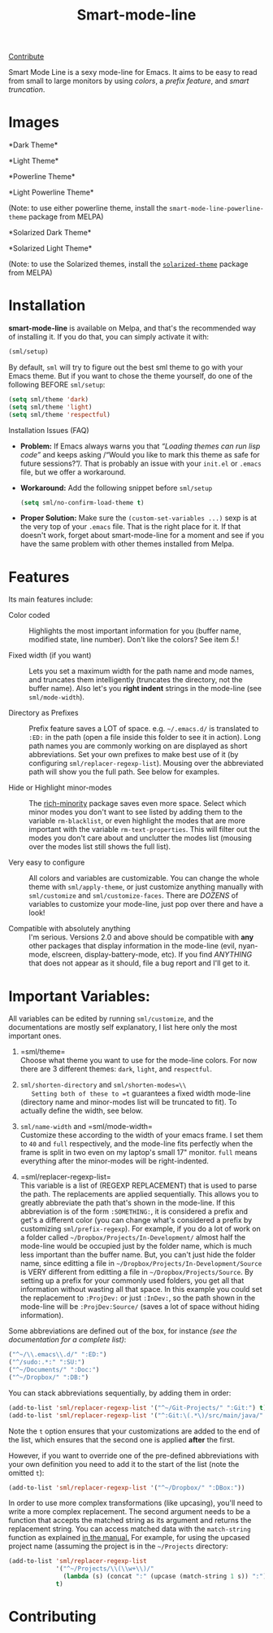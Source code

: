 #+TITLE: Smart-mode-line [[http://melpa.org/#/smart-mode-line][file:http://melpa.org/packages/smart-mode-line-badge.svg]] [[http://melpa.org/#/smart-mode-line][file:http://stable.melpa.org/packages/smart-mode-line-badge.svg]]

[[https://gratipay.com/Malabarba/][Contribute]]

Smart Mode Line is a sexy mode-line for Emacs. It aims to be easy to
read from small to large monitors by using /colors/, a /prefix feature/,
and /smart truncation/.

* Images

*Dark Theme*\\
[[https://raw.github.com/Malabarba/smart-mode-line/master/screenshot-2013-11-11-dark.png]]

*Light Theme*\\
[[https://raw.github.com/Malabarba/smart-mode-line/master/screenshot-2013-11-11-light.png]]

*Powerline Theme*\\
[[https://raw.github.com/Malabarba/smart-mode-line/master/screenshot-powerline-theme.png]]

*Light Powerline Theme*\\
[[https://raw.github.com/Malabarba/smart-mode-line/master/screenshot-light-powerline-theme.png]]

(Note: to use either powerline theme, install the
=smart-mode-line-powerline-theme= package from MELPA)

*Solarized Dark Theme*\\
[[https://cloud.githubusercontent.com/assets/601365/7131638/34a3b0f8-e247-11e4-8fd5-811365167d22.png]]

*Solarized Light Theme*\\
[[https://cloud.githubusercontent.com/assets/601365/7131637/34946ac6-e247-11e4-8e0e-35a47df70686.png]]

(Note: to use the Solarized themes, install the
[[https://github.com/bbatsov/solarized-emacs/][=solarized-theme=]]
package from MELPA)

* Installation

*smart-mode-line* is available on Melpa, and that's the recommended
way of installing it. If you do that, you can simply activate it with:

#+BEGIN_SRC emacs-lisp
    (sml/setup)
#+END_SRC

By default, =sml= will try to figure out the best sml theme to go with
your Emacs theme. But if you want to chose the theme yourself, do one
of the following BEFORE =sml/setup=:

#+BEGIN_SRC emacs-lisp
    (setq sml/theme 'dark)
    (setq sml/theme 'light)
    (setq sml/theme 'respectful)
#+END_SRC

**** Installation Issues (FAQ)

-  *Problem:* If Emacs always warns you that /“Loading themes can
    run lisp code”/ and keeps asking /“Would you like to mark this theme
   as
    safe for future sessions?”/. That is probably an issue with your
    =init.el= or =.emacs= file, but we offer a workaround.
-  *Workaround:* Add the following snippet before =sml/setup=

   #+BEGIN_SRC emacs-lisp
       (setq sml/no-confirm-load-theme t)
   #+END_SRC

-  *Proper Solution:* Make sure the =(custom-set-variables ...)= sexp
    is at the very top of your =.emacs= file. That is the right place
    for it. If that doesn't work, forget about smart-mode-line for a
    moment and see if you have the same problem with other themes
    installed from Melpa.

* Features

Its main features include:

- Color coded ::
   Highlights the most important information for you
   (buffer name, modified state, line number). Don't
   like the colors? See item /5./!

- Fixed width (if you want) ::
   Lets you set a maximum width for the path name and mode names, and
   truncates them intelligently (truncates the directory, not the
   buffer name). Also let's you *right indent* strings in the
   mode-line (see =sml/mode-width=).

- Directory as Prefixes ::
   Prefix feature saves a LOT of space. e.g. =~/.emacs.d/=
   is translated to =:ED:= in the path (open a file inside
   this folder to see it in action). Long path names you
   are commonly working on are displayed as short
   abbreviations. Set your own prefixes to make best use
   of it (by configuring =sml/replacer-regexp-list=). Mousing
   over the abbreviated path will show you the full
   path. See below for examples.

- Hide or Highlight minor-modes ::
   The [[https://github.com/Malabarba/rich-minority][rich-minority]]
   package saves even more space. Select which minor modes you don't
   want to see listed by adding them to the variable
   =rm-blacklist=, or even highlight the modes that are more
   important with the variable =rm-text-properties=. This will filter
   out the modes you don't care about and unclutter the modes list
   (mousing over the modes list still shows the full list).

- Very easy to configure ::
   All colors and variables are customizable. You can change the
   whole theme with =sml/apply-theme=, or just customize anything
   manually with =sml/customize= and =sml/customize-faces=. There are
   /DOZENS/ of variables to customize your mode-line, just pop over
   there and have a look!

- Compatible with absolutely anything ::
   I'm serious. Versions 2.0 and above should be compatible with
   *any* other packages that display information in the mode-line
   (evil, nyan-mode, elscreen, display-battery-mode, etc). If you
   find /ANYTHING/ that does not appear as it should, file a bug report
   and I'll get to it.

* Important Variables:

All variables can be edited by running =sml/customize=, and the
documentations are mostly self explanatory, I list here only the
most important ones.

1. =sml/theme=\\
    Choose what theme you want to use for the mode-line colors. For now
    there are 3 different themes: =dark=, =light=, and =respectful=.

2. =sml/shorten-directory= and =sml/shorten-modes=\\
    Setting both of these to =t= guarantees a fixed width mode-line
    (directory name and minor-modes list will be truncated to fit). To
    actually define the width, see below.

3. =sml/name-width= and =sml/mode-width=\\
    Customize these according to the width of your emacs frame. I set
    them to =40= and =full= respectively, and the mode-line fits
    perfectly when the frame is split in two even on my laptop's small
    17" monitor. =full= means everything after the minor-modes will be
    right-indented.

4. =sml/replacer-regexp-list=\\
    This variable is a list of (REGEXP REPLACEMENT) that is used
    to parse the path. The replacements are applied
    sequentially. This allows you to greatly abbreviate the path
    that's shown in the mode-line. If this abbreviation is of
    the form =:SOMETHING:=, it is considered a prefix and get's
    a different color (you can change what's considered a prefix
    by customizing =sml/prefix-regexp=).
    For example, if you do a lot of work on a folder called
    =~/Dropbox/Projects/In-Development/= almost half the
    mode-line would be occupied just by the folder name, which
    is much less important than the buffer name. But, you can't
    just hide the folder name, since editting a file in
    =~/Dropbox/Projects/In-Development/Source= is VERY different
    from editting a file in =~/Dropbox/Projects/Source=. By
    setting up a prefix for your commonly used folders, you get
    all that information without wasting all that space. In this
    example you could set the replacement to =:ProjDev:= or just
    =:InDev:=, so the path shown in the mode-line will be
    =:ProjDev:Source/= (saves a lot of space without hiding
    information).

Some abbreviations are defined out of the box, for instance /(see the
documentation for a complete list)/:

#+BEGIN_SRC emacs-lisp
    ("^~/\\.emacs\\.d/" ":ED:")
    ("^/sudo:.*:" ":SU:")
    ("^~/Documents/" ":Doc:")
    ("^~/Dropbox/" ":DB:")
#+END_SRC

You can stack abbreviations sequentially, by adding them in order:

#+BEGIN_SRC emacs-lisp
    (add-to-list 'sml/replacer-regexp-list '("^~/Git-Projects/" ":Git:") t)
    (add-to-list 'sml/replacer-regexp-list '("^:Git:\(.*\)/src/main/java/" ":G/\1/SMJ:") t)
#+END_SRC

Note the =t= option ensures that your customizations are added to the
end of the list, which ensures that the second one is applied
*after* the first.

However, if you want to override one of the pre-defined abbreviations
with your own definition you need to add it to the start of the list
(note the omitted =t=):

#+BEGIN_SRC emacs-lisp
    (add-to-list 'sml/replacer-regexp-list '("^~/Dropbox/" ":DBox:"))
#+END_SRC

In order to use more complex transformations (like upcasing), you'll
need to write a more complex
replacement. The second argument needs to be a function that accepts the
matched string as its
argument and returns the replacement string. You can access matched data
with the =match-string=
function as explained
[[https://www.gnu.org/software/emacs/manual/html_node/elisp/Simple-Match-Data.html#Simple-Match-Data][in
the manual.]] For example, for using the upcased project name (assuming
the project is in the =~/Projects= directory:

#+BEGIN_SRC emacs-lisp
(add-to-list 'sml/replacer-regexp-list
             '("^~/Projects/\\(\\w+\\)/"
               (lambda (s) (concat ":" (upcase (match-string 1 s)) ":")))
             t)
#+END_SRC

* Contributing

[[https://gratipay.com/Malabarba][file:https://cdn.rawgit.com/gratipay/gratipay-badge/2.1.3/dist/gratipay.png]]


